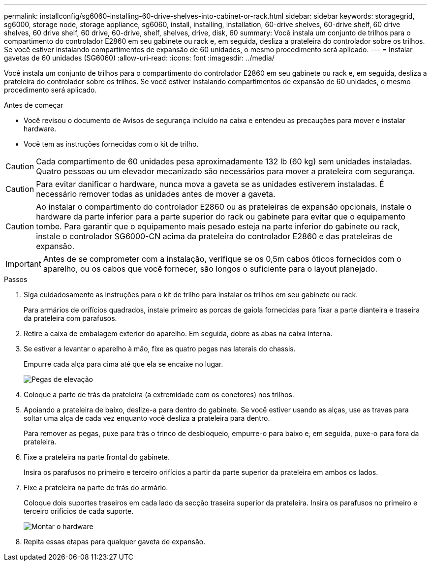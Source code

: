 ---
permalink: installconfig/sg6060-installing-60-drive-shelves-into-cabinet-or-rack.html 
sidebar: sidebar 
keywords: storagegrid, sg6000, storage node, storage appliance, sg6060, install, installing, installation, 60-drive shelves, 60-drive shelf, 60 drive shelves, 60 drive shelf, 60 drive, 60-drive, shelf, shelves, drive, disk, 60 
summary: Você instala um conjunto de trilhos para o compartimento do controlador E2860 em seu gabinete ou rack e, em seguida, desliza a prateleira do controlador sobre os trilhos. Se você estiver instalando compartimentos de expansão de 60 unidades, o mesmo procedimento será aplicado. 
---
= Instalar gavetas de 60 unidades (SG6060)
:allow-uri-read: 
:icons: font
:imagesdir: ../media/


[role="lead"]
Você instala um conjunto de trilhos para o compartimento do controlador E2860 em seu gabinete ou rack e, em seguida, desliza a prateleira do controlador sobre os trilhos. Se você estiver instalando compartimentos de expansão de 60 unidades, o mesmo procedimento será aplicado.

.Antes de começar
* Você revisou o documento de Avisos de segurança incluído na caixa e entendeu as precauções para mover e instalar hardware.
* Você tem as instruções fornecidas com o kit de trilho.



CAUTION: Cada compartimento de 60 unidades pesa aproximadamente 132 lb (60 kg) sem unidades instaladas. Quatro pessoas ou um elevador mecanizado são necessários para mover a prateleira com segurança.


CAUTION: Para evitar danificar o hardware, nunca mova a gaveta se as unidades estiverem instaladas. É necessário remover todas as unidades antes de mover a gaveta.


CAUTION: Ao instalar o compartimento do controlador E2860 ou as prateleiras de expansão opcionais, instale o hardware da parte inferior para a parte superior do rack ou gabinete para evitar que o equipamento tombe. Para garantir que o equipamento mais pesado esteja na parte inferior do gabinete ou rack, instale o controlador SG6000-CN acima da prateleira do controlador E2860 e das prateleiras de expansão.


IMPORTANT: Antes de se comprometer com a instalação, verifique se os 0,5m cabos óticos fornecidos com o aparelho, ou os cabos que você fornecer, são longos o suficiente para o layout planejado.

.Passos
. Siga cuidadosamente as instruções para o kit de trilho para instalar os trilhos em seu gabinete ou rack.
+
Para armários de orifícios quadrados, instale primeiro as porcas de gaiola fornecidas para fixar a parte dianteira e traseira da prateleira com parafusos.

. Retire a caixa de embalagem exterior do aparelho. Em seguida, dobre as abas na caixa interna.
. Se estiver a levantar o aparelho à mão, fixe as quatro pegas nas laterais do chassis.
+
Empurre cada alça para cima até que ela se encaixe no lugar.

+
image::../media/lift_handles.gif[Pegas de elevação]

. Coloque a parte de trás da prateleira (a extremidade com os conetores) nos trilhos.
. Apoiando a prateleira de baixo, deslize-a para dentro do gabinete. Se você estiver usando as alças, use as travas para soltar uma alça de cada vez enquanto você desliza a prateleira para dentro.
+
Para remover as pegas, puxe para trás o trinco de desbloqueio, empurre-o para baixo e, em seguida, puxe-o para fora da prateleira.

. Fixe a prateleira na parte frontal do gabinete.
+
Insira os parafusos no primeiro e terceiro orifícios a partir da parte superior da prateleira em ambos os lados.

. Fixe a prateleira na parte de trás do armário.
+
Coloque dois suportes traseiros em cada lado da secção traseira superior da prateleira. Insira os parafusos no primeiro e terceiro orifícios de cada suporte.

+
image::../media/mount_hardware.gif[Montar o hardware]

. Repita essas etapas para qualquer gaveta de expansão.

